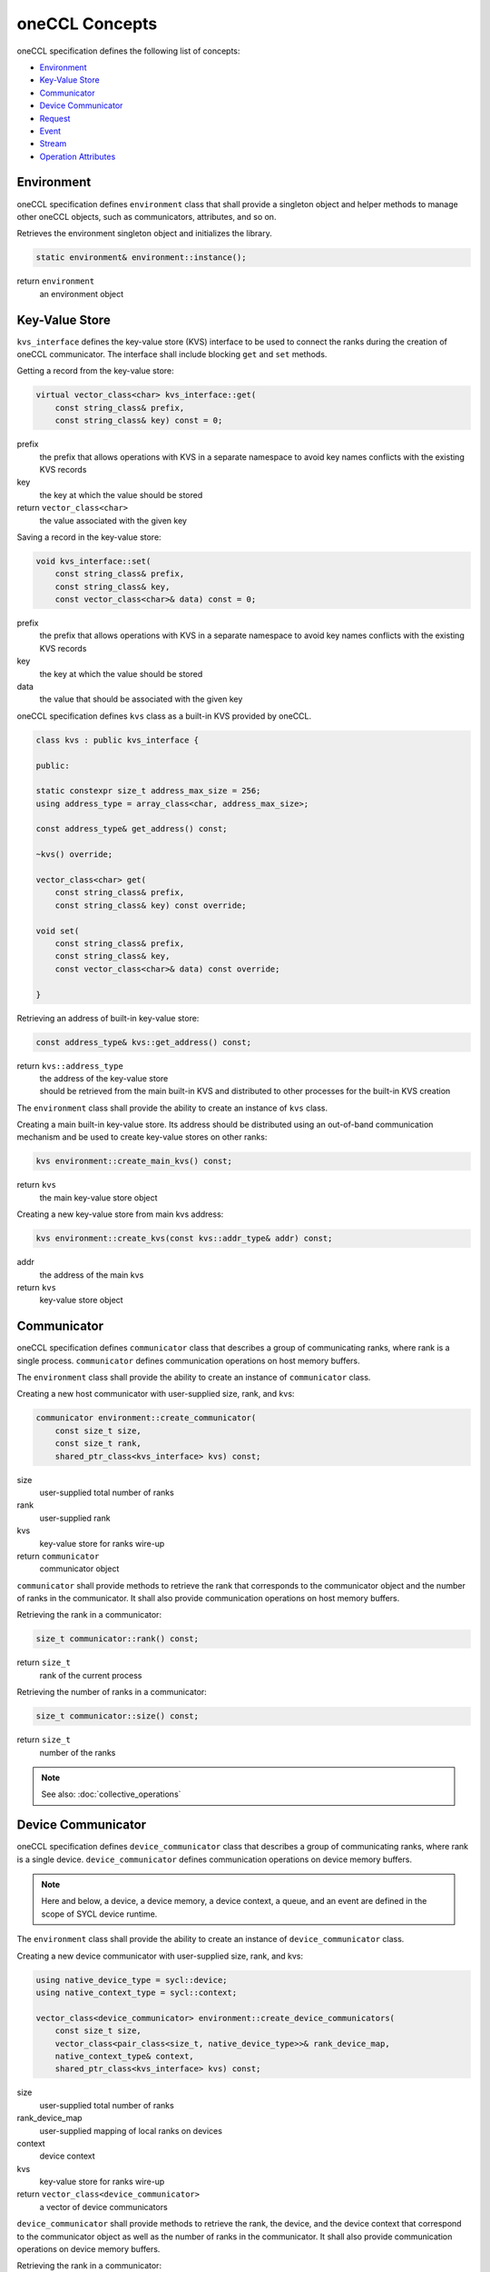 .. SPDX-FileCopyrightText: 2019-2020 Intel Corporation
..
.. SPDX-License-Identifier: CC-BY-4.0

oneCCL Concepts
===============

oneCCL specification defines the following list of concepts:

- `Environment`_
- `Key-Value Store`_
- `Communicator`_
- `Device Communicator`_
- `Request`_
- `Event`_
- `Stream`_
- `Operation Attributes`_

Environment
***********

oneCCL specification defines ``environment`` class that shall provide a singleton object and helper methods to manage other oneCCL objects, such as communicators, attributes, and so on.

Retrieves the environment singleton object and initializes the library.

.. code:: cpp

    static environment& environment::instance();

return ``environment``
    an environment object


Key-Value Store
***************

``kvs_interface`` defines the key-value store (KVS) interface to be used to connect the ranks during the creation of oneCCL communicator. The interface shall include blocking ``get`` and ``set`` methods.

Getting a record from the key-value store:

.. code:: cpp

    virtual vector_class<char> kvs_interface::get(
        const string_class& prefix,
        const string_class& key) const = 0;

prefix
    the prefix that allows operations with KVS in a separate namespace
    to avoid key names conflicts with the existing KVS records
key
    the key at which the value should be stored
return ``vector_class<char>``
    the value associated with the given key

Saving a record in the key-value store:

.. code:: cpp

    void kvs_interface::set(
        const string_class& prefix,
        const string_class& key,
        const vector_class<char>& data) const = 0;

prefix
    the prefix that allows operations with KVS in a separate namespace
    to avoid key names conflicts with the existing KVS records
key
    the key at which the value should be stored
data
    the value that should be associated with the given key


oneCCL specification defines ``kvs`` class as a built-in KVS provided by oneCCL.

.. code:: cpp

    class kvs : public kvs_interface {
    
    public:

    static constexpr size_t address_max_size = 256;
    using address_type = array_class<char, address_max_size>;

    const address_type& get_address() const;

    ~kvs() override;

    vector_class<char> get(
        const string_class& prefix,
        const string_class& key) const override;

    void set(
        const string_class& prefix,
        const string_class& key,
        const vector_class<char>& data) const override;

    }

Retrieving an address of built-in key-value store:

.. code:: cpp

    const address_type& kvs::get_address() const;

return ``kvs::address_type``
    | the address of the key-value store
    | should be retrieved from the main built-in KVS and distributed to other processes for the built-in KVS creation


The ``environment`` class shall provide the ability to create an instance of ``kvs`` class.

Creating a main built-in key-value store. Its address should be distributed using an out-of-band communication mechanism
and be used to create key-value stores on other ranks:

.. code:: cpp

    kvs environment::create_main_kvs() const;

return ``kvs``
    the main key-value store object

Creating a new key-value store from main kvs address:

.. code:: cpp

    kvs environment::create_kvs(const kvs::addr_type& addr) const;

addr
    the address of the main kvs
return ``kvs``
    key-value store object


.. _Communicator:

Communicator
************

oneCCL specification defines ``communicator`` class that describes a group of communicating ranks, where rank is a single process. ``communicator`` defines communication operations on host memory buffers.

The ``environment`` class shall provide the ability to create an instance of ``communicator`` class.

Creating a new host communicator with user-supplied size, rank, and kvs:

.. code:: cpp

    communicator environment::create_communicator(
        const size_t size,
        const size_t rank,
        shared_ptr_class<kvs_interface> kvs) const;

size
    user-supplied total number of ranks
rank
    user-supplied rank
kvs
    key-value store for ranks wire-up
return ``communicator``
    communicator object

``communicator`` shall provide methods to retrieve the rank that corresponds to the communicator object and the number of ranks in the communicator. It shall also provide communication operations on host memory buffers.

Retrieving the rank in a communicator:

.. code:: cpp

    size_t communicator::rank() const;

return ``size_t``
    rank of the current process

Retrieving the number of ranks in a communicator:

.. code:: cpp

    size_t communicator::size() const;

return ``size_t``
    number of the ranks

.. note::
    See also: :doc:`collective_operations`


.. _Device Communicator:

Device Communicator
*******************

oneCCL specification defines ``device_communicator`` class that describes a group of communicating ranks, where rank is a single device. ``device_communicator`` defines communication operations on device memory buffers.

.. note::
    Here and below, a device, a device memory, a device context, a queue, and an event are defined in the scope of SYCL device runtime.

The ``environment`` class shall provide the ability to create an instance of ``device_communicator`` class.

Creating a new device communicator with user-supplied size, rank, and kvs:

.. code:: cpp

    using native_device_type = sycl::device;
    using native_context_type = sycl::context;

    vector_class<device_communicator> environment::create_device_communicators(
        const size_t size,
        vector_class<pair_class<size_t, native_device_type>>& rank_device_map,
        native_context_type& context,
        shared_ptr_class<kvs_interface> kvs) const;

size
    user-supplied total number of ranks
rank_device_map
    user-supplied mapping of local ranks on devices
context
    device context
kvs
    key-value store for ranks wire-up
return ``vector_class<device_communicator>``
    a vector of device communicators

``device_communicator`` shall provide methods to retrieve the rank, the device, and the device context that correspond to the communicator object as well as the number of ranks in the communicator. It shall also provide communication operations on device memory buffers.

Retrieving the rank in a communicator:

.. code:: cpp

    size_t device_communicator::rank() const;

return ``size_t``
    the rank that corresponds to the communicator object

Retrieving the number of ranks in a communicator:

.. code:: cpp

    size_t device_communicator::size() const;

return ``size_t``
    the number of the ranks

Retrieving an underlying device, which was used as communicator construction argument:

.. code:: cpp

    native_device_type get_device() const;

return ``native_device_type``
    the device that corresponds to the communicator object

Retrieving an underlying device context, which was used as communicator construction argument:

.. code:: cpp

    native_context_type get_context() const;

return ``native_context_type``
    the device context that corresponds to the communicator object

.. note::
    See also: :doc:`collective_operations`


.. _Request:

Request
*******

Each communication operation of oneCCL shall return a request object for tracking the operation's progress.

.. note::
    See also: :doc:`operation_progress`


.. _Event:

Event
*****

oneCCL specification defines the ``event`` class that wraps the ``sycl::event`` object and encapsulates synchronization context for ``device_communicator`` communication operations.

A vector of events may be passed to the ``device_communicator`` communication operation to designate input dependencies for the operation. An event may be retrieved from ``request`` object to be passed further as an input dependency in other device communication operations or in computation operations.

The ``environment`` class shall provide the ability to create an instance of the ``event`` class from the ``sycl::event`` object.

Creating a new event from ``sycl::event`` object:

.. code:: cpp

    using native_event_type = sycl::event;
    event environment::create_event(native_event_type& native_event) const;

native_event
    the existing native handle for an event
return ``event``
    an event object


.. _Stream:

Stream
******

oneCCL specification defines ``stream`` class that wraps ``sycl::queue`` object and encapsulates execution context for ``device_communicator`` communication operations.

Stream shall be passed to ``device_communicator`` communication operation.

The ``environment`` class shall provide the ability to create an instance of the ``stream`` class from the ``sycl::queue`` object.

Creating a new stream from ``sycl::queue`` object:

.. code:: cpp

    using native_stream_type = sycl::queue;
    stream environment::create_stream(native_stream_type& native_stream) const;

native_stream
    the existing native handle for a stream
return ``stream``
    a stream object


Operation Attributes
********************

Communication operation behavior may be controlled through operation attributes.

:doc:`operation_attributes`
